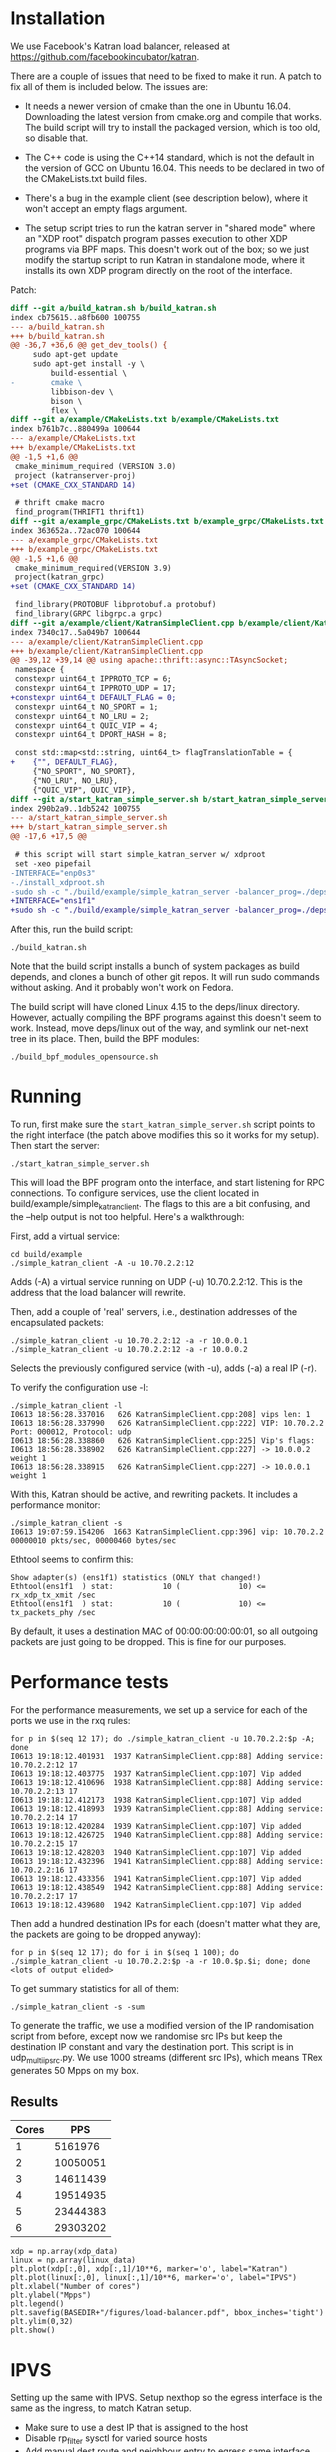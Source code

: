 * Installation
We use Facebook's Katran load balancer, released at
https://github.com/facebookincubator/katran. 

There are a couple of issues that need to be fixed to make it run. A patch to
fix all of them is included below. The issues are:

- It needs a newer version of cmake than the one in Ubuntu 16.04. Downloading
  the latest version from cmake.org and compile that works. The build script
  will try to install the packaged version, which is too old, so disable that.

- The C++ code is using the C++14 standard, which is not the default in the
  version of GCC on Ubuntu 16.04. This needs to be declared in two of the
  CMakeLists.txt build files.

- There's a bug in the example client (see description below), where it won't
  accept an empty flags argument.

- The setup script tries to run the katran server in "shared mode" where an "XDP
  root" dispatch program passes execution to other XDP programs via BPF maps.
  This doesn't work out of the box; so we just modify the startup script to run
  Katran in standalone mode, where it installs its own XDP program directly on
  the root of the interface.

Patch:

#+begin_src diff
diff --git a/build_katran.sh b/build_katran.sh
index cb75615..a8fb600 100755
--- a/build_katran.sh
+++ b/build_katran.sh
@@ -36,7 +36,6 @@ get_dev_tools() {
     sudo apt-get update
     sudo apt-get install -y \
         build-essential \
-        cmake \
         libbison-dev \
         bison \
         flex \
diff --git a/example/CMakeLists.txt b/example/CMakeLists.txt
index b761b7c..880499a 100644
--- a/example/CMakeLists.txt
+++ b/example/CMakeLists.txt
@@ -1,5 +1,6 @@
 cmake_minimum_required (VERSION 3.0)
 project (katranserver-proj)
+set (CMAKE_CXX_STANDARD 14)
 
 # thrift cmake macro
 find_program(THRIFT1 thrift1)
diff --git a/example_grpc/CMakeLists.txt b/example_grpc/CMakeLists.txt
index 363652a..72ac070 100644
--- a/example_grpc/CMakeLists.txt
+++ b/example_grpc/CMakeLists.txt
@@ -1,5 +1,6 @@
 cmake_minimum_required(VERSION 3.9)
 project(katran_grpc)
+set (CMAKE_CXX_STANDARD 14)
 
 find_library(PROTOBUF libprotobuf.a protobuf)
 find_library(GRPC libgrpc.a grpc)
diff --git a/example/client/KatranSimpleClient.cpp b/example/client/KatranSimpleClient.cpp
index 7340c17..5a049b7 100644
--- a/example/client/KatranSimpleClient.cpp
+++ b/example/client/KatranSimpleClient.cpp
@@ -39,12 +39,14 @@ using apache::thrift::async::TAsyncSocket;
 namespace {
 constexpr uint64_t IPPROTO_TCP = 6;
 constexpr uint64_t IPPROTO_UDP = 17;
+constexpr uint64_t DEFAULT_FLAG = 0;
 constexpr uint64_t NO_SPORT = 1;
 constexpr uint64_t NO_LRU = 2;
 constexpr uint64_t QUIC_VIP = 4;
 constexpr uint64_t DPORT_HASH = 8;
 
 const std::map<std::string, uint64_t> flagTranslationTable = {
+    {"", DEFAULT_FLAG},
     {"NO_SPORT", NO_SPORT},
     {"NO_LRU", NO_LRU},
     {"QUIC_VIP", QUIC_VIP},
diff --git a/start_katran_simple_server.sh b/start_katran_simple_server.sh
index 290b2a9..1db5242 100755
--- a/start_katran_simple_server.sh
+++ b/start_katran_simple_server.sh
@@ -17,6 +17,5 @@
 
 # this script will start simple_katran_server w/ xdproot
 set -xeo pipefail
-INTERFACE="enp0s3"
-./install_xdproot.sh
-sudo sh -c "./build/example/simple_katran_server -balancer_prog=./deps/linux/bpfprog/bpf/balancer_kern.o -intf=${INTERFACE} -hc_forwarding=false -map_path=/sys/fs/bpf/jmp_${INTERFACE} -prog_pos=2"
+INTERFACE="ens1f1"
+sudo sh -c "./build/example/simple_katran_server -balancer_prog=./deps/linux/bpfprog/bpf/balancer_kern.o -intf=${INTERFACE} -hc_forwarding=false"
#+end_src

After this, run the build script:

: ./build_katran.sh

Note that the build script installs a bunch of system packages as build depends,
and clones a bunch of other git repos. It will run sudo commands without asking.
And it probably won't work on Fedora.

The build script will have cloned Linux 4.15 to the deps/linux directory.
However, actually compiling the BPF programs against this doesn't seem to work.
Instead, move deps/linux out of the way, and symlink our net-next tree in its
place. Then, build the BPF modules:

: ./build_bpf_modules_opensource.sh

* Running

To run, first make sure the =start_katran_simple_server.sh= script points to the
right interface (the patch above modifies this so it works for my setup). Then
start the server:

: ./start_katran_simple_server.sh

This will load the BPF program onto the interface, and start listening for RPC
connections. To configure services, use the client located in
build/example/simple_katran_client. The flags to this are a bit confusing, and
the --help output is not too helpful. Here's a walkthrough:

First, add a virtual service:

: cd build/example
: ./simple_katran_client -A -u 10.70.2.2:12
Adds (-A) a virtual service running on UDP (-u) 10.70.2.2:12. This is the
address that the load balancer will rewrite.

Then, add a couple of 'real' servers, i.e., destination addresses of the
encapsulated packets:

: ./simple_katran_client -u 10.70.2.2:12 -a -r 10.0.0.1
: ./simple_katran_client -u 10.70.2.2:12 -a -r 10.0.0.2
Selects the previously configured service (with -u), adds (-a) a real IP (-r).

To verify the configuration use -l:
#+begin_example
./simple_katran_client -l
I0613 18:56:28.337016   626 KatranSimpleClient.cpp:208] vips len: 1
I0613 18:56:28.337990   626 KatranSimpleClient.cpp:222] VIP: 10.70.2.2            Port: 000012, Protocol: udp
I0613 18:56:28.338860   626 KatranSimpleClient.cpp:225] Vip's flags: 
I0613 18:56:28.338902   626 KatranSimpleClient.cpp:227] -> 10.0.0.2             weight 1
I0613 18:56:28.338915   626 KatranSimpleClient.cpp:227] -> 10.0.0.1             weight 1
#+end_example

With this, Katran should be active, and rewriting packets. It includes a
performance monitor:

: ./simple_katran_client -s
: I0613 19:07:59.154206  1663 KatranSimpleClient.cpp:396] vip: 10.70.2.2            00000010 pkts/sec, 00000460 bytes/sec

Ethtool seems to confirm this:
#+begin_example
Show adapter(s) (ens1f1) statistics (ONLY that changed!)
Ethtool(ens1f1  ) stat:           10 (             10) <= rx_xdp_tx_xmit /sec
Ethtool(ens1f1  ) stat:           10 (             10) <= tx_packets_phy /sec
#+end_example

By default, it uses a destination MAC of 00:00:00:00:00:01, so all outgoing
packets are just going to be dropped. This is fine for our purposes.

* Performance tests

For the performance measurements, we set up a service for each of the ports we
use in the rxq rules:

#+begin_example
for p in $(seq 12 17); do ./simple_katran_client -u 10.70.2.2:$p -A; done
I0613 19:18:12.401931  1937 KatranSimpleClient.cpp:88] Adding service: 10.70.2.2:12 17
I0613 19:18:12.403775  1937 KatranSimpleClient.cpp:107] Vip added
I0613 19:18:12.410696  1938 KatranSimpleClient.cpp:88] Adding service: 10.70.2.2:13 17
I0613 19:18:12.412173  1938 KatranSimpleClient.cpp:107] Vip added
I0613 19:18:12.418993  1939 KatranSimpleClient.cpp:88] Adding service: 10.70.2.2:14 17
I0613 19:18:12.420284  1939 KatranSimpleClient.cpp:107] Vip added
I0613 19:18:12.426725  1940 KatranSimpleClient.cpp:88] Adding service: 10.70.2.2:15 17
I0613 19:18:12.428203  1940 KatranSimpleClient.cpp:107] Vip added
I0613 19:18:12.432396  1941 KatranSimpleClient.cpp:88] Adding service: 10.70.2.2:16 17
I0613 19:18:12.433356  1941 KatranSimpleClient.cpp:107] Vip added
I0613 19:18:12.438549  1942 KatranSimpleClient.cpp:88] Adding service: 10.70.2.2:17 17
I0613 19:18:12.439680  1942 KatranSimpleClient.cpp:107] Vip added
#+end_example

Then add a hundred destination IPs for each (doesn't matter what they are, the
packets are going to be dropped anyway):

: for p in $(seq 12 17); do for i in $(seq 1 100); do ./simple_katran_client -u 10.70.2.2:$p -a -r 10.0.$p.$i; done; done
: <lots of output elided>

To get summary statistics for all of them:

: ./simple_katran_client -s -sum

To generate the traffic, we use a modified version of the IP randomisation
script from before, except now we randomise src IPs but keep the destination IP
constant and vary the destination port. This script is in udp_multi_ip_src.py.
We use 1000 streams (different src IPs), which means TRex generates 50 Mpps on
my box.

** Results

#+NAME:results_katran
| Cores |      PPS |
|-------+----------|
|     1 |  5161976 |
|     2 | 10050051 |
|     3 | 14611439 |
|     4 | 19514935 |
|     5 | 23444383 |
|     6 | 29303202 |

#+BEGIN_SRC ipython :session :exports both :results raw drawer :var xdp_data=results_katran :var linux_data=results_ipvs
xdp = np.array(xdp_data)
linux = np.array(linux_data)
plt.plot(xdp[:,0], xdp[:,1]/10**6, marker='o', label="Katran")
plt.plot(linux[:,0], linux[:,1]/10**6, marker='o', label="IPVS")
plt.xlabel("Number of cores")
plt.ylabel("Mpps")
plt.legend()
plt.savefig(BASEDIR+"/figures/load-balancer.pdf", bbox_inches='tight')
plt.ylim(0,32)
plt.show()
#+END_SRC

#+RESULTS:
:results:
# Out[70]:
[[file:./obipy-resources/c1B0jl.svg]]
:end:


* IPVS
Setting up the same with IPVS. Setup nexthop so the egress interface is the same
as the ingress, to match Katran setup.

- Make sure to use a dest IP that is assigned to the host
- Disable rp_filter sysctl for varied source hosts
- Add manual dest route and neighbour entry to egress same interface. Neighbour
  entry is needed since the DPDK traffic generator doesn't reply to ARPs.

: sudo ip r add 10.0.0.0/16 via 10.70.1.2
: sudo ip neigh replace 10.70.1.2 dev ens1f1 lladdr ec:0d:9a:db:11:ad

Setup ipvs in encap mode with source-addr hashing for UDP services. The weight
is how many source hosts that will be sent to each dest in sh-mode, needs to be
higher than 1:

: for p in $(seq 12 17); do sudo ipvsadm -A -u 10.70.1.1:$p -s sh -b sh-port; for i in $(seq 1 100); do sudo ipvsadm -a -u 10.70.1.1:$p -r 10.0.$p.$i -i -w 200 ; done; done


** Results
Using rx_packets_sec from ethtool stats:

#+NAME: results_ipvs
| Cores |    Mpps |
|-------+---------|
|     1 | 1237293 |
|     2 | 2444876 |
|     3 | 3651533 |
|     4 | 4818678 |
|     5 | 5997658 |
|     6 | 7274468 |
